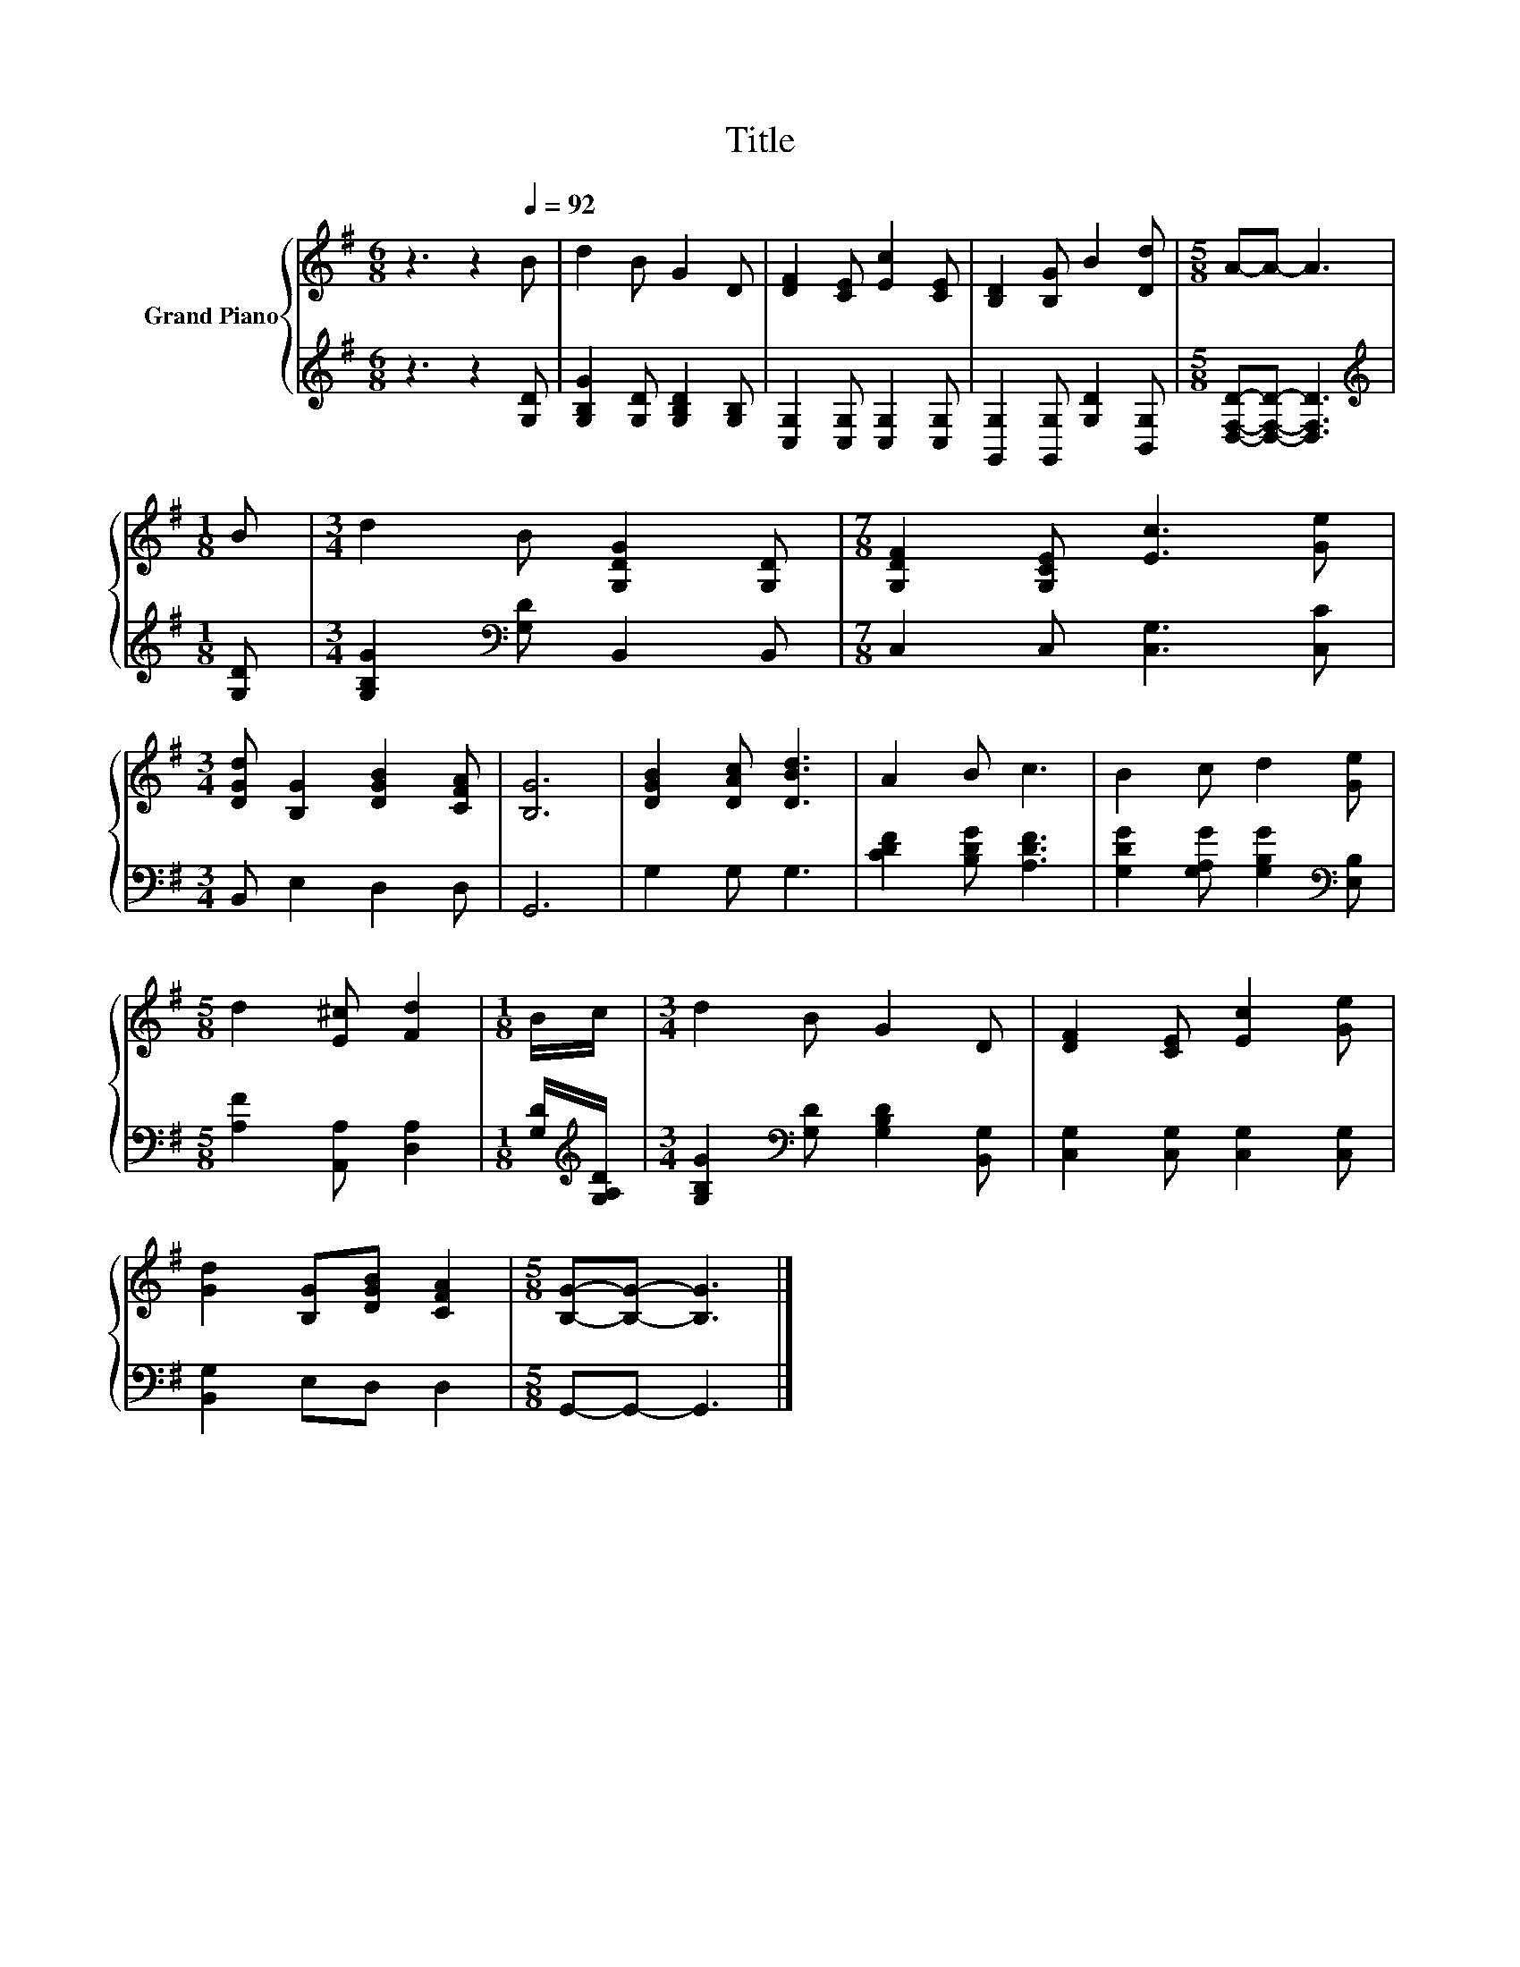 X:1
T:Title
%%score { 1 | 2 }
L:1/8
M:6/8
K:G
V:1 treble nm="Grand Piano"
V:2 treble 
V:1
 z3 z2[Q:1/4=92] B | d2 B G2 D | [DF]2 [CE] [Ec]2 [CE] | [B,D]2 [B,G] B2 [Dd] |[M:5/8] A-A- A3 | %5
[M:1/8] B |[M:3/4] d2 B [G,DG]2 [G,D] |[M:7/8] [G,DF]2 [G,CE] [Ec]3 [Ge] | %8
[M:3/4] [DGd] [B,G]2 [DGB]2 [CFA] | [B,G]6 | [DGB]2 [DAc] [DBd]3 | A2 B c3 | B2 c d2 [Ge] | %13
[M:5/8] d2 [E^c] [Fd]2 |[M:1/8] B/c/ |[M:3/4] d2 B G2 D | [DF]2 [CE] [Ec]2 [Ge] | %17
 [Gd]2 [B,G][DGB] [CFA]2 |[M:5/8] [B,G]-[B,G]- [B,G]3 |] %19
V:2
 z3 z2 [G,D] | [G,B,G]2 [G,D] [G,B,D]2 [G,B,] | [C,G,]2 [C,G,] [C,G,]2 [C,G,] | %3
 [G,,G,]2 [G,,G,] [G,D]2 [B,,G,] |[M:5/8] [D,F,D]-[D,F,D]- [D,F,D]3 |[M:1/8][K:treble] [G,D] | %6
[M:3/4] [G,B,G]2[K:bass] [G,D] B,,2 B,, |[M:7/8] C,2 C, [C,G,]3 [C,C] |[M:3/4] B,, E,2 D,2 D, | %9
 G,,6 | G,2 G, G,3 | [CDF]2 [B,DG] [A,DF]3 | [G,DG]2 [G,A,G] [G,B,G]2[K:bass] [E,B,] | %13
[M:5/8] [A,F]2 [A,,A,] [D,A,]2 |[M:1/8] [G,D]/[K:treble][G,A,D]/ | %15
[M:3/4] [G,B,G]2[K:bass] [G,D] [G,B,D]2 [B,,G,] | [C,G,]2 [C,G,] [C,G,]2 [C,G,] | %17
 [B,,G,]2 E,D, D,2 |[M:5/8] G,,-G,,- G,,3 |] %19

